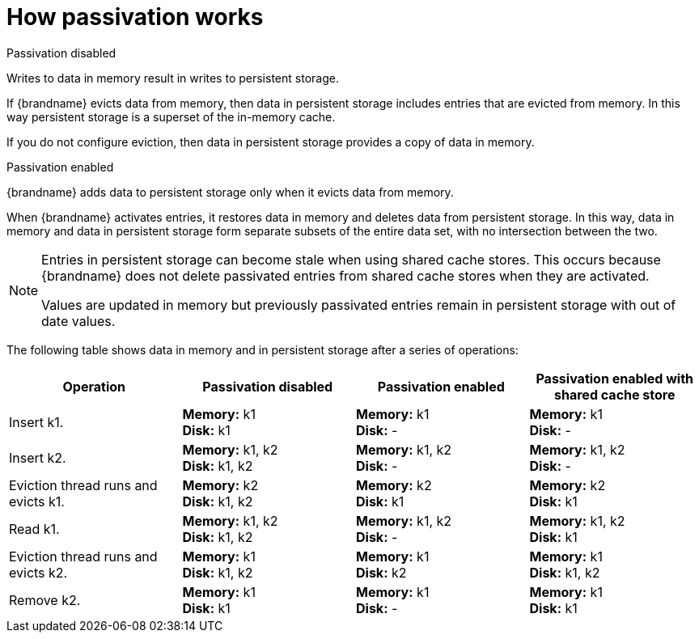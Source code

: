 [id='how-passivation-works_{context}']
= How passivation works

.Passivation disabled
Writes to data in memory result in writes to persistent storage.

If {brandname} evicts data from memory, then data in persistent storage
includes entries that are evicted from memory. In this way persistent storage
is a superset of the in-memory cache.

If you do not configure eviction, then data in persistent storage provides a
copy of data in memory.

.Passivation enabled
{brandname} adds data to persistent storage only when it evicts data from
memory.

When {brandname} activates entries, it restores data in memory and deletes data
from persistent storage. In this way, data in memory and data in persistent
storage form separate subsets of the entire data set, with no intersection
between the two.

[NOTE]
====
Entries in persistent storage can become stale when using shared cache stores. This occurs because {brandname} does not delete passivated entries from shared cache stores when they are activated.

Values are updated in memory but previously passivated entries remain in persistent storage with out of date values.
====

The following table shows data in memory and in persistent storage after a
series of operations:

[options="header"]
|===============
|Operation|Passivation disabled|Passivation enabled|Passivation enabled with shared cache store
|Insert k1.|*Memory:* k1 +
*Disk:* k1|*Memory:* k1 +
*Disk:* -|*Memory:* k1 +
*Disk:* -
|Insert k2.|*Memory:* k1, k2 +
*Disk:* k1, k2|*Memory:* k1, k2 +
*Disk:* -|*Memory:* k1, k2 +
*Disk:* -
|Eviction thread runs and evicts k1.|*Memory:* k2 +
*Disk:* k1, k2|*Memory:* k2 +
*Disk:* k1|*Memory:* k2 +
*Disk:* k1
|Read k1.|*Memory:* k1, k2 +
*Disk:* k1, k2|*Memory:* k1, k2 +
*Disk:* -|*Memory:* k1, k2 +
*Disk:* k1
|Eviction thread runs and evicts k2.|*Memory:* k1 +
*Disk:* k1, k2|*Memory:* k1 +
*Disk:* k2|*Memory:* k1 +
*Disk:* k1, k2
|Remove k2.|*Memory:* k1 +
*Disk:* k1|*Memory:* k1 +
*Disk:* -|*Memory:* k1 +
*Disk:* k1
|===============
